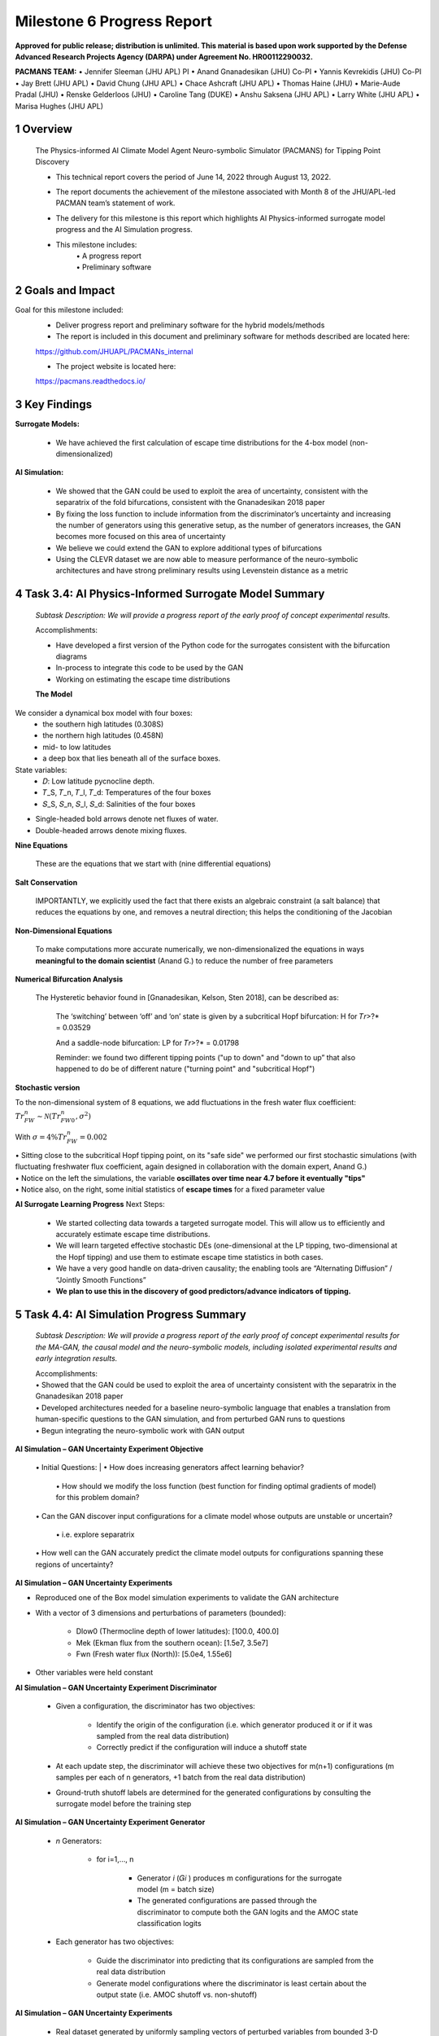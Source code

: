 ==================
Milestone 6 Progress Report
==================

**Approved for public release; distribution is unlimited. This material is based upon work supported by the Defense Advanced Research Projects Agency (DARPA) under Agreement No. HR00112290032.**


**PACMANS TEAM:**
• Jennifer Sleeman (JHU APL) PI
• Anand Gnanadesikan (JHU) Co-PI
• Yannis Kevrekidis (JHU) Co-PI
• Jay Brett (JHU APL)
• David Chung (JHU APL)
• Chace Ashcraft (JHU APL)
• Thomas Haine (JHU)
• Marie-Aude Pradal (JHU)
• Renske Gelderloos (JHU)
• Caroline Tang (DUKE)
• Anshu Saksena (JHU APL)
• Larry White (JHU APL)
• Marisa Hughes (JHU APL)


1 Overview
------------

   The Physics-informed AI Climate Model Agent Neuro-symbolic Simulator
   (PACMANS) for Tipping Point Discovery

   • This technical report covers the period of June 14, 2022 through August 13, 2022.

   • The report documents the achievement of the milestone associated with Month 8 of the JHU/APL-led PACMAN team’s statement of work.

   • The delivery for this milestone is this report which highlights AI Physics-informed surrogate model progress and the AI Simulation progress.

   • This milestone includes:
       | • A progress report
       | • Preliminary software


2 Goals and Impact
-------------------

Goal for this milestone included:
	• Deliver progress report and preliminary software for the hybrid models/methods

	• The report is included in this document and preliminary software for methods described are located here:
	https://github.com/JHUAPL/PACMANs_internal

	• The project website is located here:
	https://pacmans.readthedocs.io/
 


3 Key Findings
---------------

**Surrogate Models:**

   • We have achieved the first calculation of escape time distributions for the 4-box model (non-dimensionalized)

**AI Simulation:**

   • We showed that the GAN could be used to exploit the area of uncertainty, consistent with the separatrix of the fold bifurcations, consistent with the Gnanadesikan 2018 paper

   • By fixing the loss function to include information from the discriminator’s uncertainty and increasing the number of generators using this generative setup, as the number of generators increases, the GAN becomes more focused on this area of uncertainty

   • We believe we could extend the GAN to explore additional types of bifurcations

   • Using the CLEVR dataset we are now able to measure performance of the neuro-symbolic architectures and have strong preliminary results using Levenstein distance as a metric\

4 Task 3.4: AI Physics-Informed Surrogate Model Summary
--------------------------------------------------------


   *Subtask Description: We will provide a progress report of the early proof of concept experimental results.*

   Accomplishments:

   • Have developed a first version of the Python code for the surrogates consistent with the bifurcation diagrams
   • In-process to integrate this code to be used by the GAN
   • Working on estimating the escape time distributions\


   **The Model**
We consider a dynamical box model with four boxes:
	• the southern high latitudes (0.308S)
	• the northern high latitudes (0.458N)
	• mid- to low latitudes
	• a deep box that lies beneath all of the surface boxes.
State variables:
	• 𝐷: Low latitude pycnocline depth.
	• 𝑇_S, 𝑇_n, 𝑇_l, 𝑇_d: Temperatures of the four boxes 
	• 𝑆_S, 𝑆_n, 𝑆_l, 𝑆_d: Salinities of the four boxes

\ |image31|\

• Single-headed bold arrows denote net fluxes of water.

• Double-headed arrows denote mixing fluxes.

**Nine Equations**

|image32|\


   These are the equations that we start with (nine differential
   equations)

   
**Salt Conservation**

|image33|\


   IMPORTANTLY, we explicitly used the fact that there exists an
   algebraic constraint (a salt balance) that reduces the equations by
   one, and removes a neutral direction; this helps the conditioning of
   the Jacobian






**Non-Dimensional Equations**

|image34|\

   To make computations more accurate numerically, we
   non-dimensionalized the equations in ways **meaningful to the domain
   scientist** (Anand G.) to reduce the number of free parameters



**Numerical Bifurcation Analysis**

   .. image:: _static/media6/image89.png
      :width: 3.61806in
      :height: 2.71389in

   .. image:: _static/media6/image90.png
      :width: 3.44167in
      :height: 2.58055in


   The Hysteretic behavior found in [Gnanadesikan, Kelson, Sten 2018],
   can be described as:

   	The ‘switching’ between ‘off’ and ‘on’ state is given by a subcritical Hopf bifurcation: H for 𝑇𝑟>?\* = 0.03529

   	And a saddle-node bifurcation: LP for 𝑇𝑟>?\* = 0.01798

	Reminder: we found two different tipping points ("up to down" and "down to up” that also happened to do be of different nature ("turning point" and "subcritical Hopf")
\ |image93|\ |image94|\



**Stochastic version**


To the non-dimensional system of 8 equations, we add fluctuations in the fresh water flux coefficient: :math:`𝑇𝑟_{FW}^n ∼ 𝒩(𝑇𝑟_{FW0}^n, 𝜎^2)`

With :math:`𝜎 = 4\% 𝑇𝑟_{FW}^n = 0.002`


|image97|\ |image98|

| • Sitting close to the subcritical Hopf tipping point, on its "safe side" we performed our first stochastic simulations (with fluctuating freshwater flux coefficient, again designed in collaboration with the domain expert, Anand G.)
| • Notice on the left the simulations, the variable **oscillates over time near 4.7 before it eventually "tips"** 
| • Notice also, on the right, some initial statistics of **escape times** for a fixed parameter value


**AI Surrogate Learning Progress**
Next Steps:
	• We started collecting data towards a targeted surrogate model. This will allow us to efficiently and accurately estimate escape time distributions.

	• We will learn targeted effective stochastic DEs (one-dimensional at the LP tipping, two-dimensional at the Hopf tipping) and use them to estimate escape time statistics in both cases.

	• We have a very good handle on data-driven causality; the enabling tools are “Alternating Diffusion” / “Jointly Smooth Functions”

	• **We plan to use this in the discovery of good predictors/advance indicators of tipping.**


5 Task 4.4: AI Simulation Progress Summary
------------------------------------------
   *Subtask Description: We will provide a progress report of the early
   proof of concept experimental results for the MA-GAN, the causal
   model and the neuro-symbolic models, including isolated experimental
   results and early integration results.*

   | Accomplishments:
   | • Showed that the GAN could be used to exploit the area of uncertainty consistent with the separatrix in the Gnanadesikan 2018 paper
   | • Developed architectures needed for a baseline neuro-symbolic language that enables a translation from human-specific questions to the GAN simulation, and from perturbed GAN runs to questions
   | • Begun integrating the neuro-symbolic work with GAN output\


**AI Simulation – GAN Uncertainty Experiment Objective**

   | • Initial Questions:
   	| • How does increasing generators affect learning behavior?

   	| • How should we modify the loss function (best function for finding optimal gradients of model) for this problem domain?

   | • Can the GAN discover input configurations for a climate model whose outputs are unstable or uncertain?

	| • i.e. explore separatrix

   | • How well can the GAN accurately predict the climate model outputs for configurations spanning these regions of uncertainty?\


**AI Simulation – GAN Uncertainty Experiments**

• Reproduced one of the Box model simulation experiments to validate the GAN architecture

• With a vector of 3 dimensions and perturbations of parameters (bounded):

   • Dlow0 (Thermocline depth of lower latitudes): [100.0, 400.0]
   • Mek (Ekman flux from the southern ocean): [1.5e7, 3.5e7]
   • Fwn (Fresh water flux (North)): [5.0e4, 1.55e6]

• Other variables were held constant\

|image103|\



**AI Simulation – GAN Uncertainty Experiment Discriminator**

   • Given a configuration, the discriminator has two objectives:

   	• Identify the origin of the configuration (i.e. which generator produced it or if it was sampled from the real data distribution)

   	• Correctly predict if the configuration will induce a shutoff state

   • At each update step, the discriminator will achieve these two objectives for m(n+1) configurations (m samples per each of n generators, +1 batch from the real data distribution)

   • Ground-truth shutoff labels are determined for the generated configurations by consulting the surrogate model before the training step\



**AI Simulation – GAN Uncertainty Experiment Generator**

   • *n* Generators:

   	• for i=1,…, n

   		• Generator *i* (𝐺𝑖 ) produces m configurations for the surrogate model (m = batch size)

   		• The generated configurations are passed through the discriminator to compute both the GAN logits and the AMOC state classification logits

   • Each generator has two objectives:

   	• Guide the discriminator into predicting that its configurations are sampled from the real data distribution

   	• Generate model configurations where the discriminator is least certain about the output state (i.e. AMOC shutoff vs. non-shutoff)\



**AI Simulation – GAN Uncertainty Experiments**


   • Real dataset generated by uniformly sampling vectors of perturbed variables from bounded 3-D subspace.

   • Goal of GAN is to learn a distribution that explores this space, but with a bias to identify regions of AMOC instability (e.g. bifurcation region)

   • Number of generators varied (*n* = 1, 2, 3)

   • Evaluation metrics:

   	• Percentage of generated samples within the bifurcation region

   	• Discriminator shutoff classification metrics (precision, recall, F1, confusion matrices)

		•    Test/generated sets

 		• Inside/outside bifurcation region


.. image:: _static/media6/image99.png
   :width: 5.66667in
   :height: 3.77778in

   𝐹_{wn} bifurcation region: 0.348 – 0.848 Sv

   Test Set Based on Dataset Generated From Box Model.


   **AI Simulation – GAN Experiments – Uncertainty Region Sampling**

============== =================================
   **Dataset** **Percent in uncertainty region**
============== =================================
   Training    34.9%
   Test        35.5%
   GAN (N=1)   67.4%
   GAN (N=2)   91.4%
   GAN (N=3)   98.7%
============== =================================

+---------------------------------------------------+
|    | Training samples: 10,774 Test samples: 2,694 |
|    | GAN samples: 2,694                           |
|    | N = number of generators                     |
+---------------------------------------------------+



+------------------------+
| |image109|             |
+========================+
|    Generated Set (N=3) |
+------------------------+

+-------------+
| |image110|  |
+=============+
|    Test set |
+-------------+

+------------------------+
| |image111|             |
+========================+
|    Generated Set (N=1) |
+------------------------+

+------------------------+
| |image112|             |
+========================+
|    Generated Set (N=2) |
+------------------------+

Comparing GAN Generated Results for N = (1,2,3) with the Test Set.

+---------------------------------------------------------+-----------+
| The GAN successfully learned to sample configurations   |           |
| from the bifurcation region                             |           |
+=========================================================+===========+
| This selectivity *increases* w/ the number of           |           |
| generators – supporting our multiGAN approach           |           |
+---------------------------------------------------------+-----------+



**AI Simulation – Neuro-Symbolic Learning**


   .. image:: _static/media6/image104.png
      :width: 7.69444in
      :height: 4.60556in

   Neuro-Symbolic Translations and GAN Input/Output


   .. image:: _static/media6/image105.png
      :width: 8.76111in
      :height: 4.94722in

   Learning to Translate Questions into Programs and Programs into
   Questions\


   | Using the CLEVR dataset to validate architectures:
   | (https://cs.stanford.edu/people/jcjohns/clevr/)

	• Common dataset for neuro-symbolic method evaluation

   	• Specific to image object understanding

   	• We adapt this dataset and use only the question and program portions of the data

   .. image:: _static/media6/image106.png
      :width: 6.275in
      :height: 4.67639in                                                                         

   • Used 59,307 training samples and 12,698 test samples

   • Trained network with shared word embeddings

   • Evaluated using test samples

   • Test samples contained both natural language questions and equivalent programs

   • Early results showed a range of 65%-75% accuracy overall translating from questions to questions, questions to programs, and programs to questions dependent up the token length

   • We show better results with longer token length

   **Example Output:**

   **Predicted text:** BOS how many small cyan things are there ? EOS\ 

   **Ground Truth Text:** BOS how many small cyan things are there ? EOS

    **Predicted program:** BOS count ( filter_color ( filter_size ( scene , small ) , cyan ) ) EOS

   **Ground Truth program:** BOS count ( filter_color ( filter_size ( scene , small ) , cyan ) ) EOS\ 

    **Predicted text from program:** BOS how many of cyan things are are ? ? EOS\


   .. image:: _static/media6/image108.png
      :width: 5.48056in
      :height: 3.84722in

   .. image:: _static/media6/image109.png
      :width: 5.95in
      :height: 3.79167in

   Levenshtein distance shows the number of transformations from one
   sentence to another.

   Initial results are promising; transfer learning into the climate
   domain in progress |image116|


**Summary**

   In summary, we have described consistent progress across both the
   surrogate methods and the AI Simulation methods.

   All source code is open and available in Github.

   Initial evaluations have been performed and module integrations is
   in-progress.

   |image117|\

**Approved for public release; distribution is unlimited. This material is based upon work supported by the Defense Advanced Research Projects Agency (DARPA) under Agreement No. HR00112290032.**


**Citations**

   1. Boers, Niklas. "Observation-based early-warning signals for a
   collapse of the Atlantic Meridional Overturning Circulation." Nature
   Climate Change 11, no. 8 (2021): 680-688.

   2. Gnanadesikan, A., A simple model for the structure of the oceanic
   pycnocline, Science., 283:2077-2079, (1999).

   | 3. Forget, G., J.-M. Campin, P. Heimbach, C. N. Hill, R. M. Ponte,
     C. Wunsch, ECCO version 4: An integrated framework for non-linear
     inverse modeling and global ocean state estimation. Geosci. Model
     Dev. 8, 3071–3104 (2015)
   | 4. Gnanadesikan, A., R. Kelson and M. Sten, Flux correction and
     overturning stability: Insights from a dynamical box model, J.
     Climate, 31, 9335-9350, https://doi.org/10.1175/JCLI-D-18-0388.1,
     (2018).

   5. Kaufhold, John Patrick, and Jennifer Alexander Sleeman. "Systems
   and methods for deep model translation generation." U.S. Patent No.
   10,504,004. 10 Dec. 2019.

   6. Garcez, Artur d'Avila, and Luis C. Lamb. "Neurosymbolic AI: the
   3rd Wave." arXiv preprint arXiv:2012.05876 (2020).

   7. Stommel, H. Thermohaline convection with two stable regimes of
   flow. Tellus 13, 224–230 (1961).

   8. Karniadakis, George Em, Ioannis G. Kevrekidis, Lu Lu, Paris
   Perdikaris, Sifan Wang, and Liu Yang. "Physics-informed machine
   learning." Nature Reviews Physics 3, no. 6 (2021): 422-440.

   9. Sleeman, Jennifer, Milton Halem, Zhifeng Yang, Vanessa Caicedo,
   Belay Demoz, and Ruben Delgado. "A Deep Machine Learning Approach for
   LIDAR Based Boundary Layer Height Detection." In IGARSS 2020-2020
   IEEE International Geoscience and Remote Sensing Symposium, pp.
   3676-3679. IEEE, 2020.

   10. Patel, Kinjal, Jennifer Sleeman, and Milton Halem. "Physics-aware
   deep edge detection network." In Remote Sensing of Clouds and the
   Atmosphere XXVI, vol. 11859, pp. 32-38. SPIE, 2021.

   11.Brulé, Joshua. "A causation coefficient and taxonomy of
   correlation/causation relationships." arXiv preprint arXiv:1708.05069
   (2017).

   12. Rasp, Stephan, Michael S. Pritchard, and Pierre Gentine. "Deep
   learning to represent subgrid processes in climate models."
   Proceedings of the National Academy of Sciences 115, no. 39 (2018):
   9684-9689.

   13. Bolton, Thomas, and Laure Zanna. "Applications of deep learning
   to ocean data inference and subgrid parameterization." Journal of
   Advances in Modeling Earth Systems 11, no. 1 (2019): 376-399.

   14. Kurth, Thorsten, Sean Treichler, Joshua Romero, Mayur Mudigonda,
   Nathan Luehr, Everett Phillips, Ankur Mahesh et al. "Exascale deep
   learning for climate analytics." In SC18: International Conference
   for High Performance Computing, Networking, Storage and Analysis, pp.
   649-660. IEEE, 2018.


   15. Weber, Theodore, Austin Corotan, Brian Hutchinson, Ben Kravitz,
   and Robert Link. "Deep learning for creating surrogate models of
   precipitation in Earth system models." Atmospheric Chemistry and
   Physics 20, no. 4 (2020): 2303-2317.

   16. Matsubara, Takashi, Ai Ishikawa, and Takaharu Yaguchi. "Deep
   energy-based modeling of discrete-time physics." arXiv preprint
   arXiv:1905.08604 (2019).

   17. Kleinen, T., Held, H. & Petschel-Held, G. The potential role of
   spectral properties in detecting thresholds in the Earth system:
   application to the thermohaline circulation. Ocean Dyn. 53, 53–63
   (2003).

   18. Kocaoglu, Murat, Christopher Snyder, Alexandros G. Dimakis, and
   Sriram Vishwanath. "Causalgan: Learning causal implicit generative
   models with adversarial training." arXiv preprint arXiv:1709.02023
   (2017).

   19. Feinman, Reuben, and Brenden M. Lake. "Learning Task-General
   Representations with Generative Neuro-Symbolic Modeling." arXiv
   preprint arXiv:2006.14448 (2020).

   20. Yi, Kexin, Chuang Gan, Yunzhu Li, Pushmeet Kohli, Jiajun Wu,
   Antonio Torralba, and Joshua B. Tenenbaum. "Clevrer: Collision events
   for video representation and reasoning." arXiv preprint
   arXiv:1910.01442 (2019).

   21. Nowack, Peer, Jakob Runge, Veronika Eyring, and Joanna D. Haigh.
   "Causal networks for climate model evaluation and constrained
   projections." Nature communications 11, no. 1 (2020): 1-11.

   22. Andersson, Tom R., J. Scott Hosking, María Pérez-Ortiz, Brooks
   Paige, Andrew Elliott, Chris Russell, Stephen Law et al. "Seasonal
   Arctic sea ice forecasting with probabilistic deep learning." Nature
   communications 12, no. 1 (2021): 1-12.

   23. Storchan, Victor, Svitlana Vyetrenko, and Tucker Balch. "MAS-GAN:
   Adversarial Calibration of Multi-Agent Market Simulators." (2020).

   24. De Raedt, Luc, Robin Manhaeve, Sebastijan Dumancic, Thomas
   Demeester, and Angelika Kimmig. "Neuro-symbolic=neural+ logical+
   probabilistic." In NeSy'19@ IJCAI, the 14th International Workshop on
   Neural-Symbolic Learning and Reasoning. 2019.

   25. Eyring, V., Bony, S., Meehl, G. A., Senior, C. A., Stevens, B.,
   Stouffer, R. J., and Taylor, K. E.: Overview of the Coupled Model
   Intercomparison Project Phase 6 (CMIP6) experimental design and
   organization, Geosci. Model Dev., 9, 1937-1958,
   doi:10.5194/gmd-9-1937-2016, 2016.

   26. Swingedouw, Didier, Chinwe Ifejika Speranza, Annett Bartsch, Gael
   Durand, Cedric Jamet, Gregory Beaugrand, and Alessandra Conversi.

   "Early warning from space for a few key tipping points in physical,
   biological, and social-ecological systems." Surveys in geophysics 41,
   no. 6 (2020): 1237-1284.

   27. Reichstein, Markus, Gustau Camps-Valls, Bjorn Stevens, Martin
   Jung, Joachim Denzler, and Nuno Carvalhais. "Deep learning and
   process understanding for data-driven Earth system science." Nature
   566, no. 7743 (2019): 195-204.


   28. Sleeman, Jennifer, Ivanka Stajner, Christoph Keller, Milton
   Halem, Christopher Hamer, Raffaele Montuoro, and Barry Baker. "The
   Integration of Artificial Intelligence for Improved Operational Air
   Quality Forecasting." In AGU Fall Meeting 2021. 2021.

   29. Bellomo, K., Angeloni, M., Corti, S. *et al.* Future climate
     change shaped by inter-model differences in Atlantic meridional
     overturning circulation response. *Nat Commun* **12,** 3659 (2021).
   30. Sgubin, G., Swingedouw, D., Drijfhout, S. *et al.* Abrupt
     cooling over the North Atlantic in modern climate models. *Nat
     Commun* **8,** 14375 (2017).
   31. Swingedouw, D., Bily, A., Esquerdo, C., Borchert, L. F.,
     Sgubin, G., Mignot, J., & Menary, M. (2021). On the risk of abrupt
     changes in the North Atlantic subpolar gyre in CMIP6 models.
     *Annals of the New York Academy of Sciences*, *1504*\ (1), 187-201.
   32. Mao, Jiayuan, Chuang Gan, Pushmeet Kohli, Joshua B. Tenenbaum,
     and Jiajun Wu. "The neuro-symbolic concept learner: Interpreting
     scenes, words, and sentences from natural supervision." *arXiv
     preprint arXiv:1904.12584* (2019).

.. image:: _static/media6/image114.png
   :width: 3.61111in
   :height: 0.11111in

   .. image:: _static/media6/image115.png
      :width: 3.09722in
      :height: 0.11111in

.. image:: _static/media6/image116.png
   :width: 2.97222in
   :height: 0.11111in

   3 December 2022 **31**

.. |image1| image:: _static/media6/image2.png
   :width: 1.375in
   :height: 0.45833in
.. |image2| image:: _static/media6/image3.png
   :width: 1.75in
   :height: 0.45833in
.. |image3| image:: _static/media6/image4.png
   :width: 1.625in
   :height: 0.45833in
.. |image4| image:: _static/media6/image5.png
   :width: 13.33056in
   :height: 7.49844in
.. |image5| image:: _static/media6/image6.png
   :width: 0.625in
   :height: 0.11111in
.. |image6| image:: _static/media6/image7.png
   :width: 9.40278in
   :height: 6.27303in
.. |image7| image:: _static/media6/image8.png
   :width: 2.68056in
   :height: 0.56944in
.. |image8| image:: _static/media6/image9.png
.. |image9| image:: _static/media6/image10.png
   :height: 0.11111in
.. |image10| image:: _static/media6/image11.png
.. |image11| image:: _static/media6/image12.png
.. |image12| image:: _static/media6/image13.png
.. |image13| image:: _static/media6/image14.png
.. |image14| image:: _static/media6/image15.png
   :width: 0.72222in
   :height: 0.59722in
.. |image15| image:: _static/media6/image16.png
.. |image16| image:: _static/media6/image17.png
.. |image17| image:: _static/media6/image18.png
   :height: 0.125in
.. |image18| image:: _static/media6/image19.png
.. |image19| image:: _static/media6/image20.png
.. |image20| image:: _static/media6/image21.png
   :width: 8.83333in
   :height: 1.06944in
.. |image21| image:: _static/media6/image22.png
.. |image22| image:: _static/media6/image23.png
.. |image23| image:: _static/media6/image24.png
.. |image24| image:: _static/media6/image25.png
.. |image25| image:: _static/media6/image26.png
.. |image26| image:: _static/media6/image27.png
   :width: 13.33333in
   :height: 0.41667in
.. |image27| image:: _static/media6/image29.png
   :width: 3.98611in
   :height: 0.11111in
.. |image28| image:: _static/media6/image27.png
   :width: 13.33333in
   :height: 0.41667in
.. |image29| image:: _static/media6/image27.png
   :width: 13.33333in
   :height: 0.41667in
.. |image30| image:: _static/media6/image27.png
   :width: 13.33333in
   :height: 0.41667in
.. |image31| image:: _static/media6/image30.png
   :width: 5.62361in
   :height: 3.59444in
.. |image32| image:: _static/media6/image39.png
   :width: 0.80556in
   :height: 0.30556in
.. |image33| image:: _static/media6/image40.png
   :width: 0.98611in
   :height: 0.29167in
.. |image34| image:: _static/media6/image41.png
   :width: 0.13889in
   :height: 0.23611in
.. |image35| image:: _static/media6/image42.png
   :width: 0.13889in
   :height: 0.23611in
.. |image36| image:: _static/media6/image43.png
   :width: 0.34722in
   :height: 0.23611in
.. |image37| image:: _static/media6/image44.png
   :width: 0.95833in
   :height: 0.375in
.. |image38| image:: _static/media6/image45.png
   :width: 0.125in
   :height: 0.23611in
.. |image39| image:: _static/media6/image46.png
   :width: 0.44444in
   :height: 0.30556in
.. |image40| image:: _static/media6/image47.png
   :width: 0.36111in
   :height: 0.29167in
.. |image41| image:: _static/media6/image48.png
   :width: 0.34722in
   :height: 0.23611in
.. |image42| image:: _static/media6/image49.png
   :width: 0.125in
   :height: 0.23611in
.. |image43| image:: _static/media6/image50.png
   :width: 1.91667in
   :height: 0.90278in
.. |image44| image:: _static/media6/image51.png
   :width: 0.125in
   :height: 0.23611in
.. |image45| image:: _static/media6/image52.png
   :width: 0.125in
   :height: 0.23611in
.. |image46| image:: _static/media6/image53.png
   :width: 0.125in
   :height: 0.23611in
.. |image47| image:: _static/media6/image54.png
   :width: 0.125in
   :height: 0.23611in
.. |image48| image:: _static/media6/image55.png
   :width: 0.13889in
   :height: 0.29167in
.. |image49| image:: _static/media6/image56.png
   :width: 0.125in
   :height: 0.23611in
.. |image50| image:: _static/media6/image57.png
   :width: 0.13889in
   :height: 0.30556in
.. |image51| image:: _static/media6/image58.png
   :width: 0.13889in
   :height: 0.29167in
.. |image52| image:: _static/media6/image59.png
   :width: 0.13889in
   :height: 0.29167in
.. |image53| image:: _static/media6/image60.png
   :width: 0.13889in
   :height: 0.29167in
.. |image54| image:: _static/media6/image61.png
   :width: 0.91667in
   :height: 0.29167in
.. |image55| image:: _static/media6/image62.png
   :width: 0.125in
   :height: 0.23611in
.. |image56| image:: _static/media6/image63.png
   :width: 0.13889in
   :height: 0.23611in
.. |image57| image:: _static/media6/image64.png
   :width: 0.125in
   :height: 0.23611in
.. |image58| image:: _static/media6/image65.png
   :width: 0.95833in
   :height: 0.375in
.. |image59| image:: _static/media6/image66.png
   :width: 0.44444in
   :height: 0.29167in
.. |image60| image:: _static/media6/image67.png
   :width: 0.36111in
   :height: 0.29167in
.. |image61| image:: _static/media6/image68.png
   :width: 0.34722in
   :height: 0.25in
.. |image62| image:: _static/media6/image69.png
   :width: 0.13889in
   :height: 0.23611in
.. |image63| image:: _static/media6/image70.png
   :width: 0.125in
   :height: 0.30556in
.. |image64| image:: _static/media6/image71.png
   :width: 1.36111in
   :height: 0.86111in
.. |image65| image:: _static/media6/image72.png
   :width: 0.125in
   :height: 0.23611in
.. |image66| image:: _static/media6/image73.png
   :width: 0.125in
   :height: 0.23611in
.. |image67| image:: _static/media6/image74.png
   :width: 0.125in
   :height: 0.23611in
.. |image68| image:: _static/media6/image75.png
   :width: 0.13889in
   :height: 0.29167in
.. |image69| image:: _static/media6/image76.png
   :width: 13.33333in
   :height: 1.29167in
.. |image70| image:: _static/media6/image31.png
   :width: 0.13889in
   :height: 0.29167in
.. |image71| image:: _static/media6/image32.png
   :width: 0.20833in
   :height: 0.29167in
.. |image72| image:: _static/media6/image33.png
   :width: 0.22222in
   :height: 0.375in
.. |image73| image:: _static/media6/image34.png
   :width: 0.23611in
   :height: 0.375in
.. |image74| image:: _static/media6/image35.png
   :width: 0.13889in
   :height: 0.375in
.. |image75| image:: _static/media6/image36.png
   :width: 0.20833in
   :height: 0.29167in
.. |image76| image:: _static/media6/image35.png
   :width: 0.13889in
   :height: 0.375in
.. |image77| image:: _static/media6/image37.png
   :width: 0.22222in
   :height: 0.375in
.. |image78| image:: _static/media6/image38.png
   :width: 0.13889in
   :height: 0.29167in
.. |image79| image:: _static/media6/image77.png
   :width: 4.20833in
   :height: 0.375in
.. |image80| image:: _static/media6/image78.png
   :width: 2.44444in
.. |image81| image:: _static/media6/image27.png
   :width: 13.33333in
   :height: 0.41667in
.. |image82| image:: _static/media6/image79.png
   :width: 0.19444in
   :height: 0.625in
.. |image83| image:: _static/media6/image80.png
   :width: 0.68056in
   :height: 0.625in
.. |image84| image:: _static/media6/image81.png
   :width: 2.30556in
   :height: 0.33333in
.. |image85| image:: _static/media6/image82.png
   :width: 0.55556in
   :height: 0.11111in
.. |image86| image:: _static/media6/image83.png
   :width: 0.94444in
   :height: 0.11111in
.. |image87| image:: _static/media6/image84.png
   :width: 1in
   :height: 0.11111in
.. |image88| image:: _static/media6/image85.png
   :width: 0.59722in
   :height: 0.11111in
.. |image89| image:: _static/media6/image86.png
   :width: 0.48611in
   :height: 0.11111in
.. |image90| image:: _static/media6/image87.png
   :width: 0.45833in
   :height: 0.11111in
.. |image91| image:: _static/media6/image87.png
   :width: 0.45833in
   :height: 0.11111in
.. |image92| image:: _static/media6/image88.png
   :width: 13.33333in
   :height: 1.36111in
.. |image93| image:: _static/media6/image91.png
   :width: 3.61806in
   :height: 2.71354in
.. |image94| image:: _static/media6/image92.png
   :width: 3.61667in
   :height: 2.7125in
.. |image95| image:: _static/media6/image93.png
   :width: 5.13889in
   :height: 1.68056in
.. |image96| image:: _static/media6/image94.png
   :width: 13.33333in
   :height: 0.41667in
.. |image97| image:: _static/media6/image95.png
   :width: 4.6625in
   :height: 3.49722in
.. |image98| image:: _static/media6/image96.png
   :width: 4.37917in
   :height: 3.28472in
.. |image99| image:: _static/media6/image27.png
   :width: 13.33333in
   :height: 0.41667in
.. |image100| image:: _static/media6/image27.png
   :width: 13.33333in
   :height: 0.41667in
.. |image101| image:: _static/media6/image27.png
   :width: 13.33333in
   :height: 0.41667in
.. |image102| image:: _static/media6/image27.png
   :width: 13.33333in
   :height: 0.41667in
.. |image103| image:: _static/media6/image97.png
   :width: 11.84722in
   :height: 5.27778in
.. |image104| image:: _static/media6/image98.png
   :width: 13.33333in
   :height: 0.625in
.. |image105| image:: _static/media6/image27.png
   :width: 13.33333in
   :height: 0.41667in
.. |image106| image:: _static/media6/image27.png
   :width: 13.33333in
   :height: 0.41667in
.. |image107| image:: _static/media6/image100.png
   :width: 4.77778in
   :height: 0.51389in
.. |image108| image:: _static/media6/image27.png
   :width: 13.33333in
   :height: 0.41667in
.. |image109| image:: _static/media6/image101.png
   :width: 3.00694in
   :height: 2.00417in
.. |image110| image:: _static/media6/image99.png
   :width: 3.00556in
   :height: 2.00417in
.. |image111| image:: _static/media6/image102.png
   :width: 3.00694in
   :height: 2.00417in
.. |image112| image:: _static/media6/image103.png
   :width: 3.00694in
   :height: 2.00417in
.. |image113| image:: _static/media6/image27.png
   :width: 13.33333in
   :height: 0.41667in
.. |image114| image:: _static/media6/image27.png
   :width: 13.33333in
   :height: 0.41667in
.. |image115| image:: _static/media6/image27.png
   :width: 13.33333in
   :height: 0.41667in
.. |image116| image:: _static/media6/image110.png
   :width: 13.33333in
   :height: 1.36111in
.. |image117| image:: _static/media6/image111.png
   :width: 5.49444in
   :height: 4.08056in
.. |image118| image:: _static/media6/image27.png
   :width: 13.33333in
   :height: 0.41667in
.. |image119| image:: _static/media6/image112.png
   :width: 13.33333in
   :height: 7.5in
.. |image120| image:: _static/media6/image113.png
   :width: 13.33056in
   :height: 7.49844in
